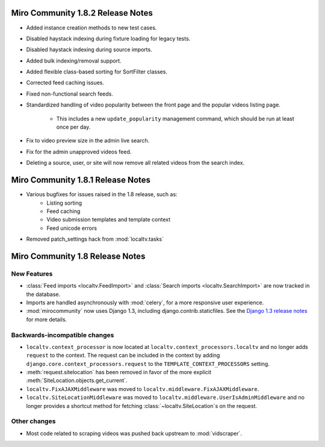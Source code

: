 Miro Community 1.8.2 Release Notes
==================================

* Added instance creation methods to new test cases.
* Disabled haystack indexing during fixture loading for legacy tests.
* Disabled haystack indexing during source imports.
* Added bulk indexing/removal support.
* Added flexible class-based sorting for SortFilter classes.
* Corrected feed caching issues.
* Fixed non-functional search feeds.
* Standardized handling of video popularity between the front page and
  the popular videos listing page.
	* This includes a new ``update_popularity`` management command,
	  which should be run at least once per day.
* Fix to video preview size in the admin live search.
* Fix for the admin unapproved videos feed.
* Deleting a source, user, or site will now remove all related videos
  from the search index.

Miro Community 1.8.1 Release Notes
==================================

* Various bugfixes for issues raised in the 1.8 release, such as:
   * Listing sorting
   * Feed caching
   * Video submission templates and template context
   * Feed unicode errors
* Removed patch_settings hack from :mod:`localtv.tasks`

Miro Community 1.8 Release Notes
================================

New Features
++++++++++++

* :class:`Feed imports <localtv.FeedImport>` and :class:`Search imports <localtv.SearchImport>` are now tracked in the database.
* Imports are handled asynchronously with :mod:`celery`, for a more responsive user experience.
* :mod:`mirocommunity` now uses Django 1.3, including django.contrib.staticfiles. See the `Django 1.3 release notes`_ for more details.

.. _Django 1.3 release notes: https://docs.djangoproject.com/en/dev/releases/1.3/

Backwards-incompatible changes
++++++++++++++++++++++++++++++

* ``localtv.context_processor`` is now located at ``localtv.context_processors.localtv`` and no longer adds ``request`` to the context. The request can be included in the context by adding ``django.core.context_processors.request`` to the ``TEMPLATE_CONTEXT_PROCESSORS`` setting.
* :meth:`request.sitelocation` has been removed in favor of the more explicit :meth:`SiteLocation.objects.get_current`.
* ``localtv.FixAJAXMiddleware`` was moved to ``localtv.middleware.FixAJAXMiddleware``.
* ``localtv.SiteLocationMiddleware`` was moved to ``localtv.middleware.UserIsAdminMiddleware`` and no longer provides a shortcut method for fetching :class:`~localtv.SiteLocation`\ s on the request.

Other changes
+++++++++++++

* Most code related to scraping videos was pushed back upstream to :mod:`vidscraper`.
